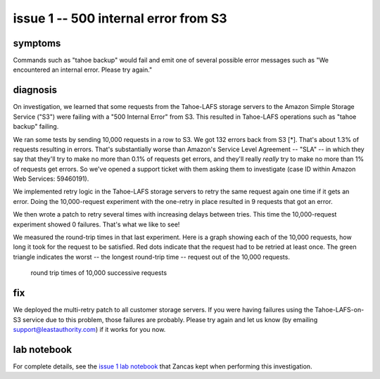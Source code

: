 ﻿

=====================================
issue 1 -- 500 internal error from S3
=====================================

symptoms
========

Commands such as "tahoe backup" would fail and emit one of several possible
error messages such as "We encountered an internal error. Please try again."

diagnosis
=========

On investigation, we learned that some requests from the Tahoe-LAFS storage
servers to the Amazon Simple Storage Service ("S3") were failing with a "500
Internal Error" from S3. This resulted in Tahoe-LAFS operations such as
"tahoe backup" failing.

We ran some tests by sending 10,000 requests in a row to S3. We got 132
errors back from S3 [*]. That's about 1.3% of requests resulting in
errors. That's substantially worse than Amazon's Service Level Agreement --
"SLA" -- in which they say that they'll try to make no more than 0.1% of
requests get errors, and they'll really *really* try to make no more than 1%
of requests get errors. So we've opened a support ticket with them asking
them to investigate (case ID within Amazon Web Services: 59460191).

We implemented retry logic in the Tahoe-LAFS storage servers to retry the
same request again one time if it gets an error. Doing the 10,000-request
experiment with the one-retry in place resulted in 9 requests that got an
error.

We then wrote a patch to retry several times with increasing delays between
tries. This time the 10,000-request experiment showed 0 failures. That's what
we like to see!

We measured the round-trip times in that last experiment. Here is a graph
showing each of the 10,000 requests, how long it took for the request to be
satisfied. Red dots indicate that the request had to be retried at least
once. The green triangle indicates the worst -- the longest round-trip time
-- request out of the 10,000 requests.

.. figure:: rttimes.png
   :width: 800px
   :figwidth: image

   round trip times of 10,000 successive requests

fix
===

We deployed the multi-retry patch to all customer storage servers. If you
were having failures using the Tahoe-LAFS-on-S3 service due to this problem,
those failures are probably.  Please try again and let us know (by emailing
support@leastauthority.com) if it works for you now.

lab notebook
============

For complete details, see the `issue 1 lab notebook`_ that Zancas kept when
performing this investigation.

.. _issue 1 lab notebook: issue_investigation/5xx_retry/expt01_howto.rst
